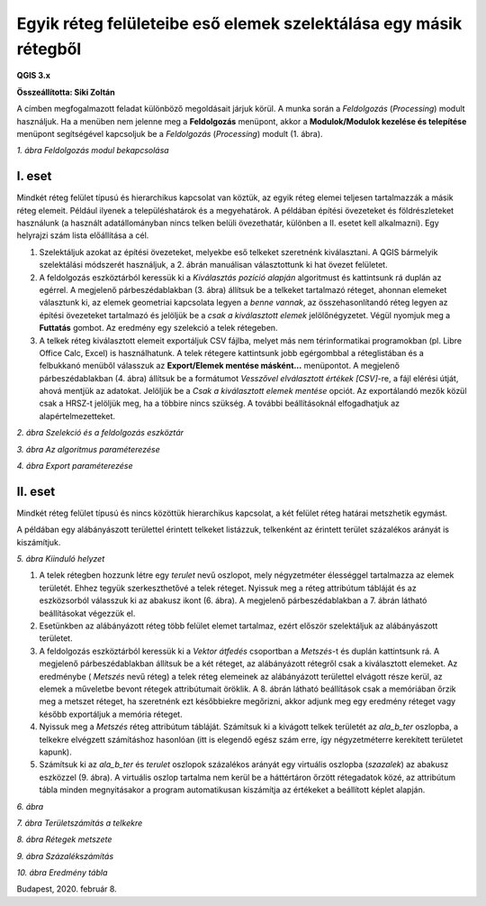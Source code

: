 Egyik réteg felületeibe eső elemek szelektálása egy másik rétegből
==================================================================

**QGIS 3.x**

**Összeállította: Siki Zoltán**

A címben megfogalmazott feladat különböző megoldásait járjuk körül.
A munka során a *Feldolgozás* (*Processing*) modult használjuk. Ha a menüben nem jelenne meg a
**Feldolgozás** menüpont, akkor a **Modulok/Modulok kezelése és telepítése**
menüpont segítségével kapcsoljuk be a *Feldolgozás* (*Processing*) modult (1. ábra).

|kivalaszt1_png|
*1. ábra Feldolgozás modul bekapcsolása*

I. eset
-------

Mindkét réteg felület típusú és hierarchikus kapcsolat van köztük, az egyik réteg elemei teljesen tartalmazzák a másik réteg elemeit. Például
ilyenek a településhatárok és a megyehatárok.
A példában építési övezeteket és földrészleteket használunk (a használt adatállományban nincs telken belüli övezethatár, különben a II. esetet kell alkalmazni). Egy helyrajzi szám lista előállítása a cél.

#.  Szelektáljuk azokat az építési övezeteket, melyekbe eső telkeket szeretnénk kiválasztani. A QGIS bármelyik szelektálási
    módszerét használjuk, a 2. ábrán manuálisan választottunk ki hat övezet felületet.

#.  A feldolgozás eszköztárból keressük ki a *Kiválasztás pozíció alapján*
    algoritmust
    és kattintsunk rá duplán az egérrel. A megjelenő párbeszédablakban (3. ábra) állítsuk be a telkeket tartalmazó réteget, ahonnan elemeket választunk ki, az elemek geometriai kapcsolata legyen a
    *benne vannak*, az összehasonlítandó réteg legyen az építési övezeteket tartalmazó és jelöljük be a
    *csak a kiválasztott elemek* jelölőnégyzetet. Végül nyomjuk meg a
    **Futtatás** gombot. Az eredmény egy szelekció a telek rétegeben.

#.  A telkek réteg kiválasztott elemeit exportáljuk CSV fájlba, melyet más
    nem térinformatikai programokban (pl. Libre Office Calc, Excel)
    is használhatunk. A telek rétegere kattintsunk jobb egérgombbal a
    réteglistában és a felbukkanó menüből válasszuk az
    **Export/Elemek mentése másként…**
    menüpontot. A megjelenő párbeszédablakban (4. ábra) állítsuk be a formátumot
    *Vesszővel elválasztott értékek [CSV]*-re, a fájl elérési útját, ahová
    mentjük az adatokat.  Jelöljük be a
    *Csak a kiválasztott elemek mentése*
    opciót. Az exportálandó mezők közül csak a HRSZ-t jelöljük meg, ha a többire
    nincs szükség. A további beállításoknál elfogadhatjuk az alapértelmezetteket.

|kivalaszt2_png|

*2. ábra Szelekció és a feldolgozás eszköztár*

|kivalaszt3_png|

*3. ábra Az algoritmus paraméterezése*

|kivalaszt4_png|

*4. ábra Export paraméterezése*

II. eset
--------

Mindkét réteg felület típusú és nincs közöttük hierarchikus kapcsolat,
a két felület réteg határai metszhetik egymást.

A példában egy alábányászott területtel érintett telkeket listázzuk, telkenként
az érintett terület százalékos arányát is kiszámítjuk.

|kivalaszt5_png|

*5. ábra Kiinduló helyzet*

#.  A telek rétegben hozzunk létre egy *terulet*
    nevű oszlopot, mely négyzetméter élességgel tartalmazza az elemek területét.
    Ehhez tegyük szerkeszthetővé a telek réteget. Nyissuk meg a réteg
    attribútum tábláját és az eszközsorból válasszuk ki az abakusz ikont
    |kivalaszt51_png|
    (6. ábra). A megjelenő párbeszédablakban a 7. ábrán látható beállításokat végezzük el.

#.  Esetünkben az alábányázott réteg több felület elemet tartalmaz, ezért először szelektáljuk az alábányászott területet.

#.  A feldolgozás eszköztárból keressük ki a *Vektor átfedés* csoportban a
    *Metszés*-t és duplán kattintsunk rá. A megjelenő párbeszédablakban állítsuk be a két réteget,
    az alábányázott rétegről csak a kiválasztott elemeket. Az eredménybe (
    *Metszés*
    nevű réteg) a telek réteg elemeinek az alábányázott területtel elvágott része kerül, az elemek a műveletbe bevont rétegek attribútumait öröklik. A 8. ábrán látható beállítások csak a memóriában őrzik meg a metszet réteget, ha szeretnénk ezt
    későbbiekre megőrizni, akkor adjunk meg egy eredmény réteget vagy később exportáljuk a memória réteget.

#.  Nyissuk meg a *Metszés*
    réteg attribútum tábláját. Számítsuk ki a kivágott telkek területét az
    *ala_b_ter* oszlopba, a telkekre elvégzett számításhoz hasonlóan
    (itt is elegendő egész szám erre, így négyzetméterre kerekített területet kapunk).

#.  Számítsuk ki az *ala_b_ter* és *terulet*
    oszlopok százalékos arányát egy virtuális oszlopba
    (*szazalek*) az abakusz eszközzel (9. ábra).
    A virtuális oszlop tartalma nem kerül be a háttértáron őrzött rétegadatok közé, az attribútum tábla minden megnyitásakor a program automatikusan kiszámítja az értékeket a beállított képlet alapján.

|kivalaszt6_png|

*6. ábra*


|kivalaszt7_png|

*7. ábra Területszámítás a telkekre*


|kivalaszt8_png|

*8. ábra Rétegek metszete*


|kivalaszt9_png|

*9. ábra Százalékszámítás*


|kivalaszt10_png|

*10. ábra Eredmény tábla*


Budapest, 2020. február 8.

.. |kivalaszt1_png| image:: images/kivalaszt1.png
    :width: 17cm
    :height: 6.78cm

.. |kivalaszt2_png| image:: images/kivalaszt2.png
    :width: 16.365cm
    :height: 10.624cm

.. |kivalaszt3_png| image:: images/kivalaszt3.png
    :width: 15cm
    :height: 10.179cm

.. |kivalaszt4_png| image:: images/kivalaszt4.png
    :width: 12cm
    :height: 16.709cm

.. |kivalaszt5_png| image:: images/kivalaszt5.png
    :width: 17cm
    :height: 10.224cm

.. |kivalaszt51_png| image:: images/kivalaszt51.png
    :width: 0.609cm
    :height: 0.688cm

.. |kivalaszt6_png| image:: images/kivalaszt6.png
    :width: 15cm
    :height: 5.271cm

.. |kivalaszt7_png| image:: images/kivalaszt7.png
    :width: 15cm
    :height: 9.999cm

.. |kivalaszt8_png| image:: images/kivalaszt8.png
    :width: 15cm
    :height: 11.89cm

.. |kivalaszt9_png| image:: images/kivalaszt9.png
    :width: 15cm
    :height: 10.599cm

.. |kivalaszt10_png| image:: images/kivalaszt10.png
    :width: 15cm
    :height: 6.451cm

